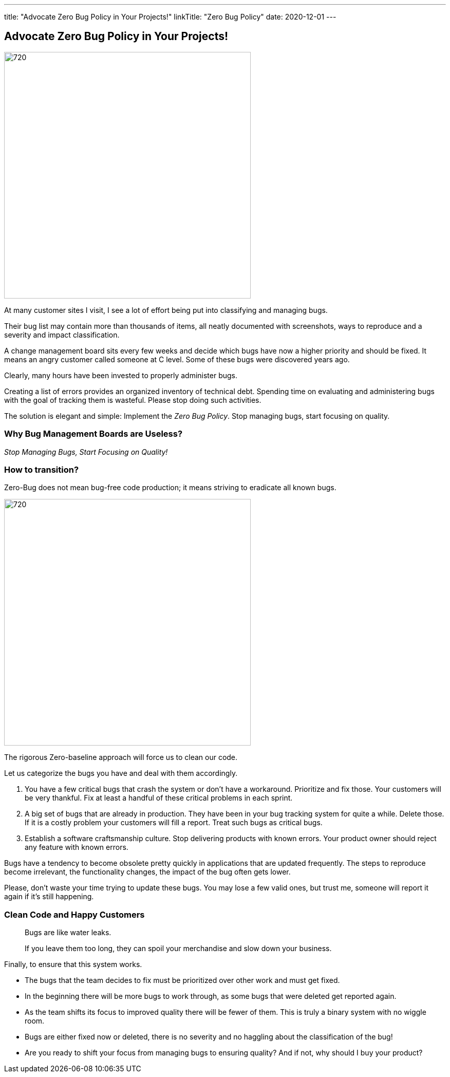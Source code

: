 ---
title: "Advocate Zero Bug Policy in Your Projects!"
linkTitle: "Zero Bug Policy"
date: 2020-12-01
---

== Advocate Zero Bug Policy in Your Projects!
:author: Marcel Baumann
:email: <marcel.baumann@tangly.net>
:homepage: https://www.tangly.net/
:company: https://www.tangly.net/[tangly llc]
:copyright: CC-BY-SA 4.0

image::2020-12-01-head.jpg[720, 480, role=left]
At many customer sites I visit, I see a lot of effort being put into classifying and managing bugs.

Their bug list may contain more than thousands of items, all neatly documented with screenshots, ways to reproduce and a severity and impact classification.

A change management board sits every few weeks and decide which bugs have now a higher priority and should be fixed.
It means an angry customer called someone at C level. Some of these bugs were discovered years ago.

Clearly, many hours have been invested to properly administer bugs.

Creating a list of errors provides an organized inventory of technical debt.
Spending time on evaluating and administering bugs with the goal of tracking them is wasteful.
Please stop doing such activities.

The solution is elegant and simple: Implement the _Zero Bug Policy_.
Stop managing bugs, start focusing on quality.

=== Why Bug Management Boards are Useless?

[.text-center]
_Stop Managing Bugs, Start Focusing on Quality!_

=== How to transition?

Zero-Bug does not mean bug-free code production; it means striving to eradicate all known bugs.

image::2020-12-01-fix-it-or-delete-it.png[720, 480, role=left]
The rigorous Zero-baseline approach will force us to clean our code.

Let us categorize the bugs you have and deal with them accordingly.

. You have a few critical bugs that crash the system or don’t have a workaround.
 Prioritize and fix those. Your customers will be very thankful.
 Fix at least a handful of these critical problems in each sprint.
. A big set of bugs that are already in production. They have been in your bug tracking system for quite a while.
 Delete those.
 If it is a costly problem your customers will fill a report.
 Treat such bugs as critical bugs.
. Establish a software craftsmanship culture.
 Stop delivering products with known errors.
 Your product owner should reject any feature with known errors.

Bugs have a tendency to become obsolete pretty quickly in applications that are updated frequently.
The steps to reproduce become irrelevant, the functionality changes, the impact of the bug often gets lower.

Please, don’t waste your time trying to update these bugs.
You may lose a few valid ones, but trust me, someone will report it again if it’s still happening.

=== Clean Code and Happy Customers

[quote]
____
Bugs are like water leaks.

If you leave them too long, they can spoil your merchandise and slow down your business.
____

Finally, to ensure that this system works.

* The bugs that the team decides to fix must be prioritized over other work and must get fixed.
* In the beginning there will be more bugs to work through, as some bugs that were deleted get reported again.
* As the team shifts its focus to improved quality there will be fewer of them. This is truly a binary system with no wiggle room.
* Bugs are either fixed now or deleted, there is no severity and no haggling about the classification of the bug!
* Are you ready to shift your focus from managing bugs to ensuring quality?
 And if not, why should I buy your product?
